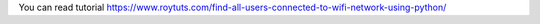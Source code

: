 You can read tutorial https://www.roytuts.com/find-all-users-connected-to-wifi-network-using-python/